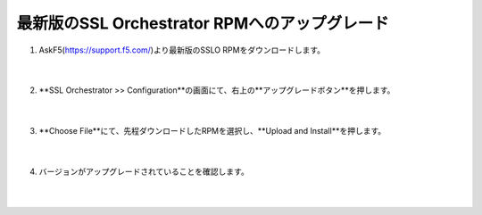 最新版のSSL Orchestrator RPMへのアップグレード
==============================================

#. AskF5(https://support.f5.com/)より最新版のSSLO RPMをダウンロードします。

    .. image:: images/mod4-1.png
    |  
#. **SSL Orchestrator >> Configuration**の画面にて、右上の**アップグレードボタン**を押します。

    .. image:: images/mod4-2.png
    |  
#. **Choose File**にて、先程ダウンロードしたRPMを選択し、**Upload and Install**を押します。

    .. image:: images/mod4-3.png
    |  
#. バージョンがアップグレードされていることを確認します。

    .. image:: images/mod4-4.png
    |  
